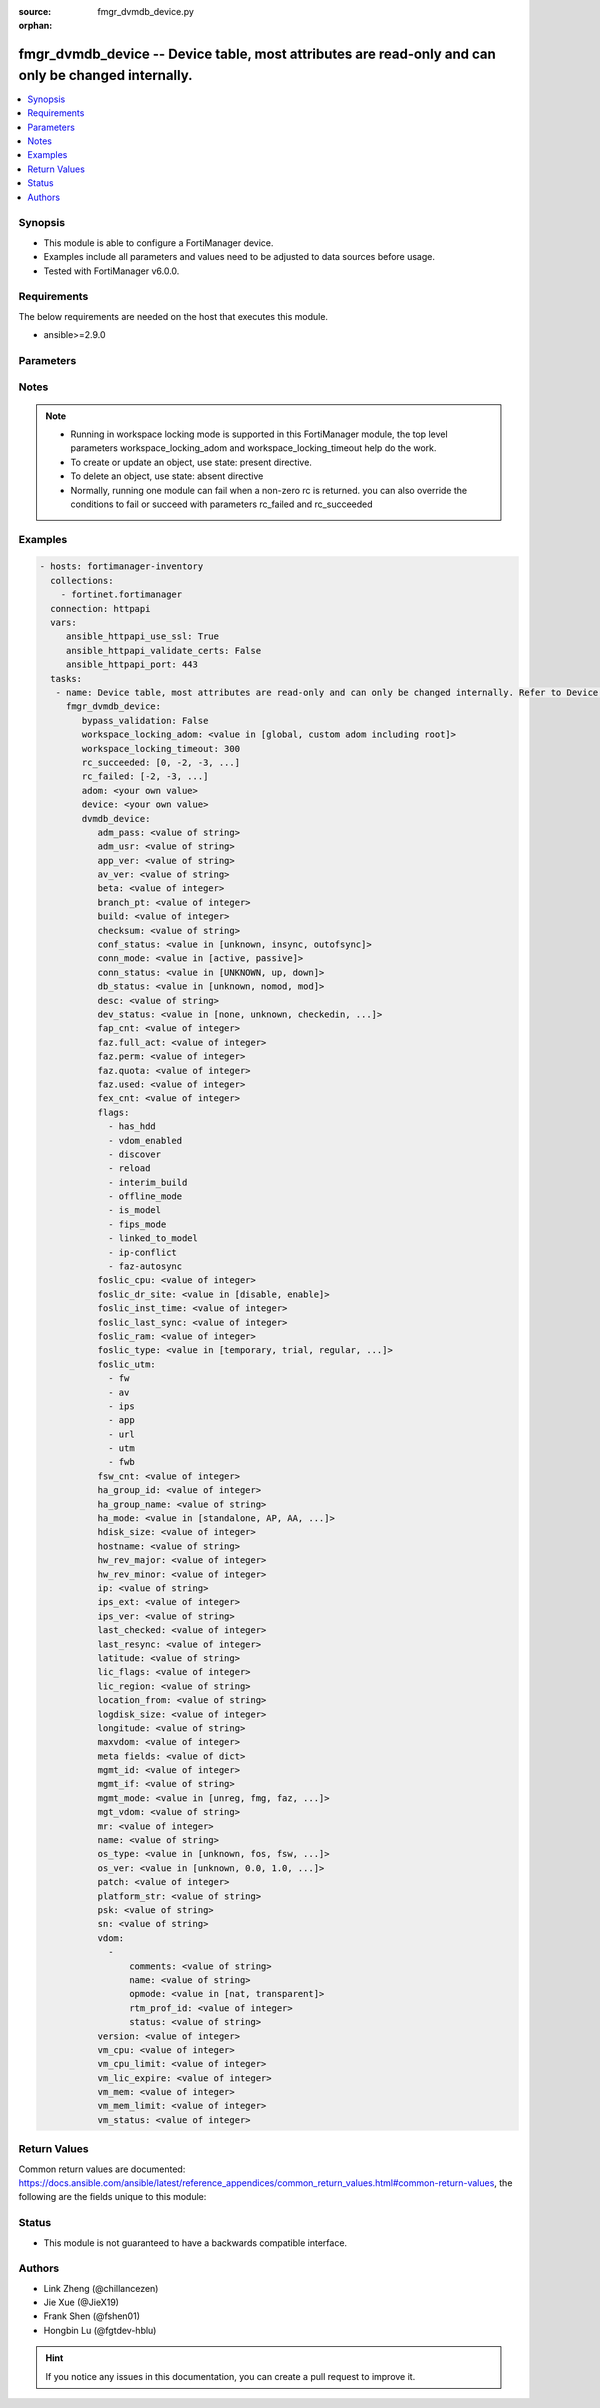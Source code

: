 :source: fmgr_dvmdb_device.py

:orphan:

.. _fmgr_dvmdb_device:

fmgr_dvmdb_device -- Device table, most attributes are read-only and can only be changed internally.
++++++++++++++++++++++++++++++++++++++++++++++++++++++++++++++++++++++++++++++++++++++++++++++++++++

.. versionadded:: 2.10

.. contents::
   :local:
   :depth: 1


Synopsis
--------

- This module is able to configure a FortiManager device.
- Examples include all parameters and values need to be adjusted to data sources before usage.
- Tested with FortiManager v6.0.0.


Requirements
------------
The below requirements are needed on the host that executes this module.

- ansible>=2.9.0



Parameters
----------

.. raw:: html

 <ul>
 <li><span class="li-head">enable_log</span> - Enable/Disable logging for task <span class="li-normal">type: bool</span> <span class="li-required">required: false</span> <span class="li-normal"> default: False</span> </li>
 <li><span class="li-head">proposed_method</span> - The overridden method of the underlying Json RPC request <span class="li-normal">type: str</span> <span class="li-required">required: false</span> <span class="li-normal"> choices: set, update, add</span> </li>
 <li><span class="li-head">bypass_validation</span> - Only set to True when module schema diffs with FortiManager API structure, module continues to execute without validating parameters <span class="li-normal">type: bool</span> <span class="li-required">required: false</span> <span class="li-normal"> default: False</span> </li>
 <li><span class="li-head">workspace_locking_adom</span> - Acquire the workspace lock if FortiManager is running in workspace mode <span class="li-normal">type: str</span> <span class="li-required">required: false</span> <span class="li-normal"> choices: global, custom adom including root</span> </li>
 <li><span class="li-head">workspace_locking_timeout</span> - The maximum time in seconds to wait for other users to release workspace lock <span class="li-normal">type: integer</span> <span class="li-required">required: false</span>  <span class="li-normal">default: 300</span> </li>
 <li><span class="li-head">rc_succeeded</span> - The rc codes list with which the conditions to succeed will be overriden <span class="li-normal">type: list</span> <span class="li-required">required: false</span> </li>
 <li><span class="li-head">rc_failed</span> - The rc codes list with which the conditions to fail will be overriden <span class="li-normal">type: list</span> <span class="li-required">required: false</span> </li>
 <li><span class="li-head">adom</span> - The parameter in requested url <span class="li-normal">type: str</span> <span class="li-required">required: true</span> </li>
 <li><span class="li-head">device</span> - The parameter in requested url <span class="li-normal">type: str</span> <span class="li-required">required: true</span> </li>
 <li><span class="li-head">dvmdb_device</span> - Device table, most attributes are read-only and can only be changed internally. Refer to Device Manager Command module for API to add, d... <span class="li-normal">type: dict</span></li>
 <ul class="ul-self">
 <li><span class="li-head">adm_pass</span> - No description for the parameter <span class="li-normal">type: str</span></li>
 <li><span class="li-head">adm_usr</span> - No description for the parameter <span class="li-normal">type: str</span> </li>
 <li><span class="li-head">app_ver</span> - No description for the parameter <span class="li-normal">type: str</span> </li>
 <li><span class="li-head">av_ver</span> - No description for the parameter <span class="li-normal">type: str</span> </li>
 <li><span class="li-head">beta</span> - No description for the parameter <span class="li-normal">type: int</span> </li>
 <li><span class="li-head">branch_pt</span> - No description for the parameter <span class="li-normal">type: int</span> </li>
 <li><span class="li-head">build</span> - No description for the parameter <span class="li-normal">type: int</span> </li>
 <li><span class="li-head">checksum</span> - No description for the parameter <span class="li-normal">type: str</span> </li>
 <li><span class="li-head">conf_status</span> - No description for the parameter <span class="li-normal">type: str</span>  <span class="li-normal">choices: [unknown, insync, outofsync]</span>  <span class="li-normal">default: unknown</span> </li>
 <li><span class="li-head">conn_mode</span> - No description for the parameter <span class="li-normal">type: str</span>  <span class="li-normal">choices: [active, passive]</span>  <span class="li-normal">default: passive</span> </li>
 <li><span class="li-head">conn_status</span> - No description for the parameter <span class="li-normal">type: str</span>  <span class="li-normal">choices: [UNKNOWN, up, down]</span>  <span class="li-normal">default: UNKNOWN</span> </li>
 <li><span class="li-head">db_status</span> - No description for the parameter <span class="li-normal">type: str</span>  <span class="li-normal">choices: [unknown, nomod, mod]</span>  <span class="li-normal">default: unknown</span> </li>
 <li><span class="li-head">desc</span> - No description for the parameter <span class="li-normal">type: str</span> </li>
 <li><span class="li-head">dev_status</span> - No description for the parameter <span class="li-normal">type: str</span>  <span class="li-normal">choices: [none, unknown, checkedin, inprogress, installed, aborted, sched, retry, canceled, pending, retrieved, changed_conf, sync_fail, timeout, rev_revert, auto_updated]</span>  <span class="li-normal">default: unknown</span> </li>
 <li><span class="li-head">fap_cnt</span> - No description for the parameter <span class="li-normal">type: int</span> </li>
 <li><span class="li-head">faz.full_act</span> - No description for the parameter <span class="li-normal">type: int</span> </li>
 <li><span class="li-head">faz.perm</span> - No description for the parameter <span class="li-normal">type: int</span> </li>
 <li><span class="li-head">faz.quota</span> - No description for the parameter <span class="li-normal">type: int</span> </li>
 <li><span class="li-head">faz.used</span> - No description for the parameter <span class="li-normal">type: int</span> </li>
 <li><span class="li-head">fex_cnt</span> - No description for the parameter <span class="li-normal">type: int</span> </li>
 <li><span class="li-head">flags</span> - No description for the parameter <span class="li-normal">type: array</span> <span class="li-normal">choices: [has_hdd, vdom_enabled, discover, reload, interim_build, offline_mode, is_model, fips_mode, linked_to_model, ip-conflict, faz-autosync]</span> </li>
 <li><span class="li-head">foslic_cpu</span> - VM Meter vCPU count. <span class="li-normal">type: int</span> </li>
 <li><span class="li-head">foslic_dr_site</span> - VM Meter DR Site status. <span class="li-normal">type: str</span>  <span class="li-normal">choices: [disable, enable]</span>  <span class="li-normal">default: disable</span> </li>
 <li><span class="li-head">foslic_inst_time</span> - VM Meter first deployment time (in UNIX timestamp). <span class="li-normal">type: int</span> </li>
 <li><span class="li-head">foslic_last_sync</span> - VM Meter last synchronized time (in UNIX timestamp). <span class="li-normal">type: int</span> </li>
 <li><span class="li-head">foslic_ram</span> - VM Meter device RAM size (in MB). <span class="li-normal">type: int</span> </li>
 <li><span class="li-head">foslic_type</span> - VM Meter license type. <span class="li-normal">type: str</span>  <span class="li-normal">choices: [temporary, trial, regular, trial_expired]</span>  <span class="li-normal">default: temporary</span> </li>
 <li><span class="li-head">foslic_utm</span> - No description for the parameter <span class="li-normal">type: array</span> <span class="li-normal">choices: [fw, av, ips, app, url, utm, fwb]</span> </li>
 <li><span class="li-head">fsw_cnt</span> - No description for the parameter <span class="li-normal">type: int</span> </li>
 <li><span class="li-head">ha_group_id</span> - No description for the parameter <span class="li-normal">type: int</span> </li>
 <li><span class="li-head">ha_group_name</span> - No description for the parameter <span class="li-normal">type: str</span> </li>
 <li><span class="li-head">ha_mode</span> - enabled - Value reserved for non-FOS HA devices. <span class="li-normal">type: str</span>  <span class="li-normal">choices: [standalone, AP, AA, ELBC, DUAL, enabled, unknown]</span>  <span class="li-normal">default: standalone</span> </li>
 <li><span class="li-head">hdisk_size</span> - No description for the parameter <span class="li-normal">type: int</span> </li>
 <li><span class="li-head">hostname</span> - No description for the parameter <span class="li-normal">type: str</span> </li>
 <li><span class="li-head">hw_rev_major</span> - No description for the parameter <span class="li-normal">type: int</span> </li>
 <li><span class="li-head">hw_rev_minor</span> - No description for the parameter <span class="li-normal">type: int</span> </li>
 <li><span class="li-head">ip</span> - No description for the parameter <span class="li-normal">type: str</span> </li>
 <li><span class="li-head">ips_ext</span> - No description for the parameter <span class="li-normal">type: int</span> </li>
 <li><span class="li-head">ips_ver</span> - No description for the parameter <span class="li-normal">type: str</span> </li>
 <li><span class="li-head">last_checked</span> - No description for the parameter <span class="li-normal">type: int</span> </li>
 <li><span class="li-head">last_resync</span> - No description for the parameter <span class="li-normal">type: int</span> </li>
 <li><span class="li-head">latitude</span> - No description for the parameter <span class="li-normal">type: str</span> </li>
 <li><span class="li-head">lic_flags</span> - No description for the parameter <span class="li-normal">type: int</span> </li>
 <li><span class="li-head">lic_region</span> - No description for the parameter <span class="li-normal">type: str</span> </li>
 <li><span class="li-head">location_from</span> - No description for the parameter <span class="li-normal">type: str</span> </li>
 <li><span class="li-head">logdisk_size</span> - No description for the parameter <span class="li-normal">type: int</span> </li>
 <li><span class="li-head">longitude</span> - No description for the parameter <span class="li-normal">type: str</span> </li>
 <li><span class="li-head">maxvdom</span> - No description for the parameter <span class="li-normal">type: int</span>  <span class="li-normal">default: 10</span> </li>
 <li><span class="li-head">meta fields</span> - No description for the parameter <span class="li-normal">type: dict</span> </li>
 <li><span class="li-head">mgmt_id</span> - No description for the parameter <span class="li-normal">type: int</span> </li>
 <li><span class="li-head">mgmt_if</span> - No description for the parameter <span class="li-normal">type: str</span> </li>
 <li><span class="li-head">mgmt_mode</span> - No description for the parameter <span class="li-normal">type: str</span>  <span class="li-normal">choices: [unreg, fmg, faz, fmgfaz]</span>  <span class="li-normal">default: unreg</span> </li>
 <li><span class="li-head">mgt_vdom</span> - No description for the parameter <span class="li-normal">type: str</span> </li>
 <li><span class="li-head">mr</span> - No description for the parameter <span class="li-normal">type: int</span>  <span class="li-normal">default: -1</span> </li>
 <li><span class="li-head">name</span> - Unique name for the device. <span class="li-normal">type: str</span> </li>
 <li><span class="li-head">os_type</span> - No description for the parameter <span class="li-normal">type: str</span>  <span class="li-normal">choices: [unknown, fos, fsw, foc, fml, faz, fwb, fch, fct, log, fmg, fsa, fdd, fac, fpx]</span>  <span class="li-normal">default: unknown</span> </li>
 <li><span class="li-head">os_ver</span> - No description for the parameter <span class="li-normal">type: str</span>  <span class="li-normal">choices: [unknown, 0.0, 1.0, 2.0, 3.0, 4.0, 5.0, 6.0]</span>  <span class="li-normal">default: unknown</span> </li>
 <li><span class="li-head">patch</span> - No description for the parameter <span class="li-normal">type: int</span> </li>
 <li><span class="li-head">platform_str</span> - No description for the parameter <span class="li-normal">type: str</span> </li>
 <li><span class="li-head">psk</span> - No description for the parameter <span class="li-normal">type: str</span> </li>
 <li><span class="li-head">sn</span> - Unique value for each device. <span class="li-normal">type: str</span> </li>
 <li><span class="li-head">vdom</span> - No description for the parameter <span class="li-normal">type: array</span> <ul class="ul-self">
 <li><span class="li-head">comments</span> - No description for the parameter <span class="li-normal">type: str</span> </li>
 <li><span class="li-head">name</span> - No description for the parameter <span class="li-normal">type: str</span> </li>
 <li><span class="li-head">opmode</span> - No description for the parameter <span class="li-normal">type: str</span>  <span class="li-normal">choices: [nat, transparent]</span>  <span class="li-normal">default: nat</span> </li>
 <li><span class="li-head">rtm_prof_id</span> - No description for the parameter <span class="li-normal">type: int</span> </li>
 <li><span class="li-head">status</span> - No description for the parameter <span class="li-normal">type: str</span> </li>
 </ul>
 <li><span class="li-head">version</span> - No description for the parameter <span class="li-normal">type: int</span> </li>
 <li><span class="li-head">vm_cpu</span> - No description for the parameter <span class="li-normal">type: int</span> </li>
 <li><span class="li-head">vm_cpu_limit</span> - No description for the parameter <span class="li-normal">type: int</span> </li>
 <li><span class="li-head">vm_lic_expire</span> - No description for the parameter <span class="li-normal">type: int</span> </li>
 <li><span class="li-head">vm_mem</span> - No description for the parameter <span class="li-normal">type: int</span> </li>
 <li><span class="li-head">vm_mem_limit</span> - No description for the parameter <span class="li-normal">type: int</span> </li>
 <li><span class="li-head">vm_status</span> - No description for the parameter <span class="li-normal">type: int</span> </li>
 </ul>
 </ul>






Notes
-----
.. note::

   - Running in workspace locking mode is supported in this FortiManager module, the top level parameters workspace_locking_adom and workspace_locking_timeout help do the work.

   - To create or update an object, use state: present directive.

   - To delete an object, use state: absent directive

   - Normally, running one module can fail when a non-zero rc is returned. you can also override the conditions to fail or succeed with parameters rc_failed and rc_succeeded

Examples
--------

.. code-block:: yaml+jinja

 - hosts: fortimanager-inventory
   collections:
     - fortinet.fortimanager
   connection: httpapi
   vars:
      ansible_httpapi_use_ssl: True
      ansible_httpapi_validate_certs: False
      ansible_httpapi_port: 443
   tasks:
    - name: Device table, most attributes are read-only and can only be changed internally. Refer to Device Manager Command module for API to add, d...
      fmgr_dvmdb_device:
         bypass_validation: False
         workspace_locking_adom: <value in [global, custom adom including root]>
         workspace_locking_timeout: 300
         rc_succeeded: [0, -2, -3, ...]
         rc_failed: [-2, -3, ...]
         adom: <your own value>
         device: <your own value>
         dvmdb_device:
            adm_pass: <value of string>
            adm_usr: <value of string>
            app_ver: <value of string>
            av_ver: <value of string>
            beta: <value of integer>
            branch_pt: <value of integer>
            build: <value of integer>
            checksum: <value of string>
            conf_status: <value in [unknown, insync, outofsync]>
            conn_mode: <value in [active, passive]>
            conn_status: <value in [UNKNOWN, up, down]>
            db_status: <value in [unknown, nomod, mod]>
            desc: <value of string>
            dev_status: <value in [none, unknown, checkedin, ...]>
            fap_cnt: <value of integer>
            faz.full_act: <value of integer>
            faz.perm: <value of integer>
            faz.quota: <value of integer>
            faz.used: <value of integer>
            fex_cnt: <value of integer>
            flags:
              - has_hdd
              - vdom_enabled
              - discover
              - reload
              - interim_build
              - offline_mode
              - is_model
              - fips_mode
              - linked_to_model
              - ip-conflict
              - faz-autosync
            foslic_cpu: <value of integer>
            foslic_dr_site: <value in [disable, enable]>
            foslic_inst_time: <value of integer>
            foslic_last_sync: <value of integer>
            foslic_ram: <value of integer>
            foslic_type: <value in [temporary, trial, regular, ...]>
            foslic_utm:
              - fw
              - av
              - ips
              - app
              - url
              - utm
              - fwb
            fsw_cnt: <value of integer>
            ha_group_id: <value of integer>
            ha_group_name: <value of string>
            ha_mode: <value in [standalone, AP, AA, ...]>
            hdisk_size: <value of integer>
            hostname: <value of string>
            hw_rev_major: <value of integer>
            hw_rev_minor: <value of integer>
            ip: <value of string>
            ips_ext: <value of integer>
            ips_ver: <value of string>
            last_checked: <value of integer>
            last_resync: <value of integer>
            latitude: <value of string>
            lic_flags: <value of integer>
            lic_region: <value of string>
            location_from: <value of string>
            logdisk_size: <value of integer>
            longitude: <value of string>
            maxvdom: <value of integer>
            meta fields: <value of dict>
            mgmt_id: <value of integer>
            mgmt_if: <value of string>
            mgmt_mode: <value in [unreg, fmg, faz, ...]>
            mgt_vdom: <value of string>
            mr: <value of integer>
            name: <value of string>
            os_type: <value in [unknown, fos, fsw, ...]>
            os_ver: <value in [unknown, 0.0, 1.0, ...]>
            patch: <value of integer>
            platform_str: <value of string>
            psk: <value of string>
            sn: <value of string>
            vdom:
              -
                  comments: <value of string>
                  name: <value of string>
                  opmode: <value in [nat, transparent]>
                  rtm_prof_id: <value of integer>
                  status: <value of string>
            version: <value of integer>
            vm_cpu: <value of integer>
            vm_cpu_limit: <value of integer>
            vm_lic_expire: <value of integer>
            vm_mem: <value of integer>
            vm_mem_limit: <value of integer>
            vm_status: <value of integer>



Return Values
-------------


Common return values are documented: https://docs.ansible.com/ansible/latest/reference_appendices/common_return_values.html#common-return-values, the following are the fields unique to this module:


.. raw:: html

 <ul>
 <li> <span class="li-return">request_url</span> - The full url requested <span class="li-normal">returned: always</span> <span class="li-normal">type: str</span> <span class="li-normal">sample: /sys/login/user</span></li>
 <li> <span class="li-return">response_code</span> - The status of api request <span class="li-normal">returned: always</span> <span class="li-normal">type: int</span> <span class="li-normal">sample: 0</span></li>
 <li> <span class="li-return">response_message</span> - The descriptive message of the api response <span class="li-normal">returned: always</span> <span class="li-normal">type: str</span> <span class="li-normal">sample: OK</li>
 <li> <span class="li-return">response_data</span> - The data body of the api response <span class="li-normal">returned: optional</span> <span class="li-normal">type: list or dict</span></li>
 </ul>





Status
------

- This module is not guaranteed to have a backwards compatible interface.


Authors
-------

- Link Zheng (@chillancezen)
- Jie Xue (@JieX19)
- Frank Shen (@fshen01)
- Hongbin Lu (@fgtdev-hblu)


.. hint::

    If you notice any issues in this documentation, you can create a pull request to improve it.



